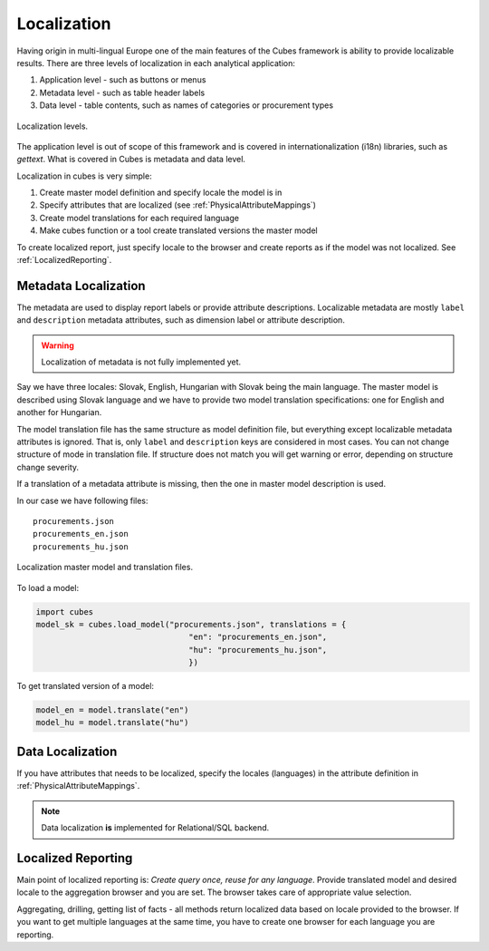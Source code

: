 Localization
============

Having origin in multi-lingual Europe one of the main features of the Cubes framework is ability to
provide localizable results. There are three levels of localization in each analytical application:

1. Application level - such as buttons or menus
2. Metadata level - such as table header labels
3. Data level - table contents, such as names of categories or procurement types

.. figure:: localization_levels.png
    :align: center
    :width: 400px

    Localization levels.

The application level is out of scope of this framework and is covered in internationalization
(i18n) libraries, such as `gettext`. What is covered in Cubes is metadata and data level. 

Localization in cubes is very simple:

1. Create master model definition and specify locale the model is in
2. Specify attributes that are localized (see :ref:`PhysicalAttributeMappings`)
3. Create model translations for each required language
4. Make cubes function or a tool create translated versions the master model

To create localized report, just specify locale to the browser and create reports as if the model
was not localized. See :ref:`LocalizedReporting`.

Metadata Localization
---------------------

The metadata are used to display report labels or provide attribute descriptions. Localizable
metadata are mostly ``label`` and ``description`` metadata attributes, such as dimension label or
attribute description.

.. warning::

    Localization of metadata is not fully implemented yet.
    
Say we have three locales: Slovak, English, Hungarian with Slovak being the main language. The
master model is described using Slovak language and we have to provide two model translation
specifications: one for English and another for Hungarian.

The model translation file has the same structure as model definition file, but everything except
localizable metadata attributes is ignored. That is, only ``label`` and ``description`` keys are
considered in most cases. You can not change structure of mode in translation file. If structure
does not match you will get warning or error, depending on structure change severity.

If a translation of a metadata attribute is missing, then the one in master model description is
used.

In our case we have following files::

    procurements.json
    procurements_en.json
    procurements_hu.json

.. figure:: localization_model_files.png
    :align: center
    :width: 300px

    Localization master model and translation files.


To load a model:

.. code-block:: python

    import cubes
    model_sk = cubes.load_model("procurements.json", translations = { 
                                    "en": "procurements_en.json",
                                    "hu": "procurements_hu.json",
                                    })

To get translated version of a model:

.. code-block:: python

    model_en = model.translate("en")
    model_hu = model.translate("hu")


Data Localization
-----------------

If you have attributes that needs to be localized, specify the locales (languages) in the attribute
definition in :ref:`PhysicalAttributeMappings`.

.. note::

    Data localization **is** implemented for Relational/SQL backend.

.. _LocalizedReporting:

Localized Reporting
-------------------

Main point of localized reporting is: *Create query once, reuse for any language*. Provide
translated model and desired locale to the aggregation browser and you are set. The browser takes
care of appropriate value selection.

Aggregating, drilling, getting list of facts - all methods return localized data based on locale
provided to the browser. If you want to get multiple languages at the same time, you have to create
one browser for each language you are reporting.

